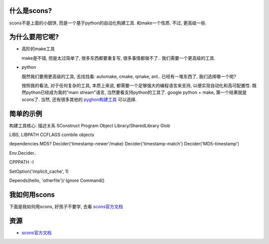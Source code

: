 什么是scons?
--------------------------
.. image:: http://www.gastronomiaycia.com/wp-content/uploads/2008/07/scones.jpg

scons不是上面的小甜饼, 而是一个基于python的自动化构建工具. 和make一个性质. 不过, 更高级一些.

为什么要用它呢?
--------------------------

- 高阶的make工具

  make是不错, 但是太过简单了, 很多东西都要重复写, 很多事情都做不了.. 我们需要一个更高级的工具.

- python

  既然我们要用更高级的工具, 去找找看: automake, cmake, qmake, ant.. 已经有一堆东西了, 我们选择哪一个呢?

  按照我的看法, 对于任何复杂的工具, 本质上来说, 都需要一个足够强大的编程语言来支持, 以便实现自动化和高可配置性.
  既然python已经成为我的"main stream"语言, 当然要看支持python的工具了. google python + make, 第一个结果就是scons了.
  当然, 还有很多其他的 `pyghon构建工具 <http://wiki.python.org/moin/ConfigurationAndBuildTools>`_ 可以选择.

简单的示例
--------------------------

构建工具核心: 描述关系
SConstruct
Program
Object
Library/SharedLibrary
Glob

LIBS, LIBPATH
CCFLAGS
combile objects

dependencies
MD5?
Decider('timestamp-newer'/make)
Decider('timestamp-match')
Decider('MD5-timestamp')

Env.Decider..

CPPPATH -I

SetOption('implicit_cache', 1)

Depends(hello, 'otherfile')/ Ignore
Command()

我如何用scons
--------------------------
下面是我如何用scons, 好孩子不要学, 去看 `scons官方文档`_



资源
--------------------------

- `scons官方文档 <http://www.scons.org/doc/production/HTML/scons-user.html>`_

